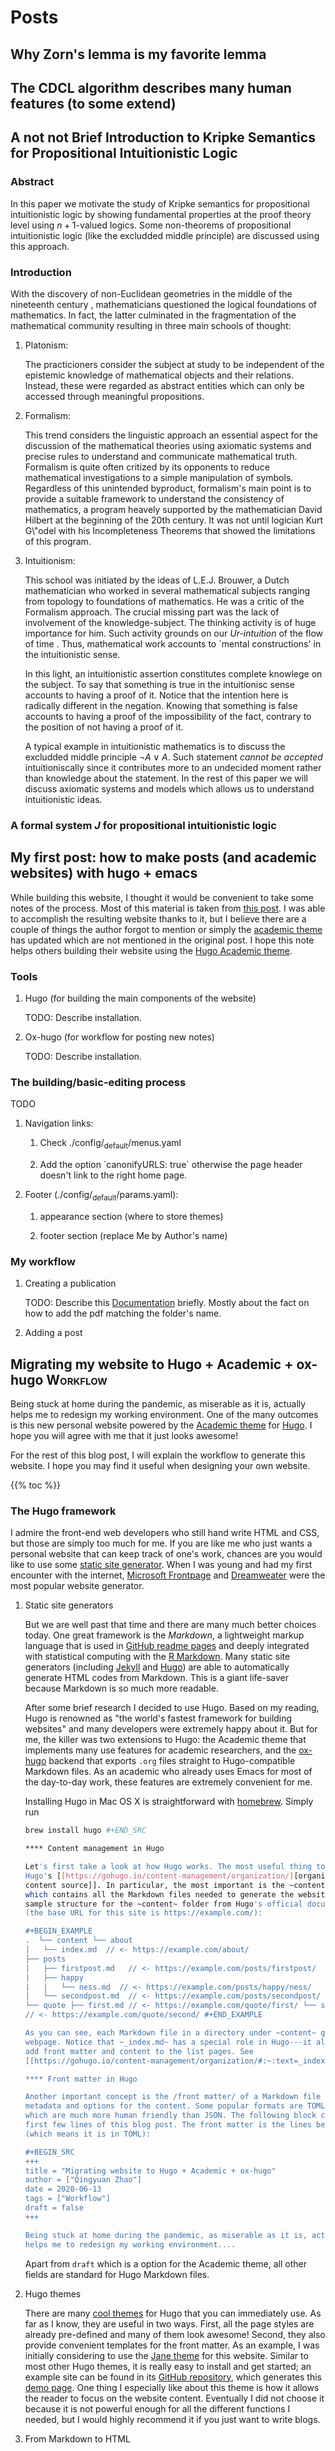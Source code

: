 #+hugo_base_dir: ../

* Posts
:PROPERTIES:
:EXPORT_HUGO_SECTION: posts
:END:

** Why Zorn's lemma is my favorite lemma
:PROPERTIES:
:EXPORT_FILE_NAME: my_favorite_lemma
:EXPORT_DATE:
:END:

** The CDCL algorithm describes many human features (to some extend)
:PROPERTIES:
:EXPORT_FILE_NAME cdcl_and_life
:EXPORT_DATE:
:END:

** A not not Brief Introduction to Kripke Semantics for Propositional Intuitionistic Logic
:PROPERTIES:
:EXPORT_FILE_NAME: not_not_kripe_intro
:EXPORT_DATE: 2022-08-13
:END:

*** Abstract 

In this paper we motivate the study of Kripke semantics for propositional
intuitionistic logic by showing fundamental properties at the proof theory level
using $n+1$-valued logics. Some non-theorems of propositional intuitionistic
logic (like the excludded middle principle) are discussed using this approach.

*** Introduction

With the discovery of non-Euclidean geometries
in the middle of the nineteenth century \cite{Trudeau2001}, 
mathematicians questioned
the logical foundations of mathematics.
In fact, the latter culminated in the 
fragmentation of the mathematical community 
resulting in three main schools
of thought:

**** Platonism:
The practicioners
consider the subject at study to be
independent of the epistemic knowledge
of mathematical objects 
and their relations. Instead, these were
regarded as abstract
entities which can only be accessed
through meaningful propositions.

**** Formalism:
This trend considers
the linguistic approach an essential
aspect for the discussion of the mathematical
theories using axiomatic systems and
precise rules to understand and communicate
mathematical truth. Formalism is quite often 
critized by its opponents to reduce mathematical investigations
to a simple manipulation of symbols. Regardless
of this unintended byproduct, formalism's
main point is to provide a suitable 
framework to understand the consistency
of mathematics, a program heavely supported
by the mathematician David Hilbert at the beginning of 
the 20th century.
It was not until logician Kurt G\"odel with his 
Incompleteness Theorems that showed the limitations
of this program.

**** Intuitionism:
This school was initiated
by the ideas of L.E.J. Brouwer, a Dutch
mathematician who worked in several
mathematical subjects ranging from topology
to foundations of mathematics. 
He was a critic of the Formalism approach. 
The crucial missing part was the lack of 
involvement of the knowledge-subject.
The thinking activity is of huge
importance for him. Such activity grounds
on our \emph{Ur-intuition} of the flow
of time \cite{https://doi.org/10.1002/sdr.462}.
Thus, mathematical work accounts to `mental 
constructions' in the intuitionistic sense.

In this light, an intuitionistic assertion
constitutes complete knowlege on the subject.
To say that something is true in the intuitionisc
sense accounts to having a proof of it. Notice
that the intention here is radically different
in the negation. Knowing that something
is false accounts to having a proof of the 
impossibility of the fact, contrary to the
position of not having a proof of it.

A typical example in intuitionistic mathematics
is to discuss the excludded middle principle 
$\neg A \lor A$. 
Such statement \emph{cannot be accepted} 
intuitioniscally since it contributes more
to an undecided moment rather 
than knowledge about the statement.
In the rest of this paper we will discuss
axiomatic systems and models which allows
us to understand intuitionistic ideas.

*** A formal system $J$ for propositional intuitionistic logic



** My first post: how to make posts (and academic websites) with hugo + emacs
:PROPERTIES:
:EXPORT_FILE_NAME: first_post
:EXPORT_DATE: 2022-08-13
:END:

While building this website, I thought it would be convenient to take some notes
of the process. Most of this material is taken from [[http://www.statslab.cam.ac.uk/~qz280/post/migrating/][this post]]. I was able to
accomplish the resulting website thanks to it, but I believe there are a couple
of things the author forgot to mention or simply the [[https://academic-demo.netlify.app][academic theme]] has updated
which are not mentioned in the original post. I hope this note helps others
building their website using the [[https://academic-demo.netlify.app][Hugo Academic theme]].

*** Tools

**** Hugo (for building the main components of the website)

TODO: Describe installation.

**** Ox-hugo (for workflow for posting new notes)

TODO: Describe installation.

*** The building/basic-editing process

TODO

**** Navigation links:
***** Check ./config/_default/menus.yaml
***** Add the option `canonifyURLS: true` otherwise the page header doesn't link to the right home page.

**** Footer (./config/_default/params.yaml):
***** appearance section (where to store themes)
***** footer section (replace Me by Author's name)

*** My workflow

**** Creating a publication
TODO: Describe this [[https://wowchemy.com/docs/content/publications/][Documentation]] briefly. Mostly about the fact on how to add
the pdf matching the folder's name.

**** Adding a post


** Migrating my website to Hugo + Academic + ox-hugo               :Workflow:
:PROPERTIES:
:EXPORT_FILE_NAME: migrating :EXPORT_DATE: 2022-07-15
:END:

Being stuck at home during the pandemic, as miserable as it is, actually helps
me to redesign my working environment. One of the many outcomes is this new
personal website powered by the [[https://sourcethemes.com/academic/][Academic theme]] for [[https://gohugo.io/][Hugo]]. I hope you will agree
with me that it just looks awesome!

For the rest of this blog post, I will explain the workflow to generate this
website. I hope you may find it useful when designing your own website.

{{% toc %}}

*** The Hugo framework

I admire the front-end web developers who still hand write HTML and CSS, but
those are simply too much for me. If you are like me who just wants a personal
website that can keep track of one's work, chances are you would like to use
some
[[https://en.wikipedia.org/wiki/Web_template_system#Static_site_generators][static
site generator]]. When I was young and had my first encounter with the internet,
[[https://en.wikipedia.org/wiki/Microsoft_FrontPage][Microsoft Frontpage]] and
[[https://en.wikipedia.org/wiki/Adobe_Dreamweaver][Dreamweater]] were the most
popular website generator.

**** Static site generators

But we are well past that time and there are many much better choices today. One
great framework is the /Markdown/, a lightweight markup language that is used in
[[https://guides.github.com/features/mastering-markdown/][GitHub readme pages]]
and deeply integrated with statistical computing with the
[[https://rmarkdown.rstudio.com/][R Markdown]]. Many static site generators
(including [[https://jekyllrb.com/][Jekyll]] and [[https://gohugo.io/][Hugo]])
are able to automatically generate HTML codes from Markdown. This is a giant
life-saver because Markdown is so much more readable.

After some brief research I decided to use Hugo. Based on my reading, Hugo is
renowned as "the world's fastest framework for building websites" and many
developers were extremely happy about it. But for me, the killer was two
extensions to Hugo: the Academic theme that implements many use features for
academic researchers, and the [[https://ox-hugo.scripter.co/][ox-hugo]] backend
that exports ~.org~ files straight to Hugo-compatible Markdown files. As an
academic who already uses Emacs for most of the day-to-day work, these features
are extremely convenient for me.

Installing Hugo in Mac OS X is straightforward with
[[https://brew.sh/][homebrew]]. Simply run

#+BEGIN_SRC sh
brew install hugo #+END_SRC

**** Content management in Hugo

Let's first take a look at how Hugo works. The most useful thing to know is
Hugo's [[https://gohugo.io/content-management/organization/][organization of
content source]]. In particular, the most important is the ~content~ folder,
which contains all the Markdown files needed to generate the website. Here is a
sample structure for the ~content~ folder from Hugo's official documentation
(the base URL for this site is https://example.com/):

#+BEGIN_EXAMPLE
.  └── content └── about
|   └── index.md  // <- https://example.com/about/
├── posts
|   ├── firstpost.md   // <- https://example.com/posts/firstpost/
|   ├── happy
|   |   └── ness.md  // <- https://example.com/posts/happy/ness/
|   └── secondpost.md  // <- https://example.com/posts/secondpost/
└── quote ├── first.md // <- https://example.com/quote/first/ └── second.md
// <- https://example.com/quote/second/ #+END_EXAMPLE

As you can see, each Markdown file in a directory under ~content~ generates a
webpage. Notice that ~_index.md~ has a special role in Hugo---it allows you to
add front matter and content to the list pages. See
[[https://gohugo.io/content-management/organization/#:~:text=_index.md%20has%20a%20special,in%20_index.md%20using%20the%20][here]] for more detail.

**** Front matter in Hugo

Another important concept is the /front matter/ of a Markdown file that contains
metadata and options for the content. Some popular formats are TOML and YAML,
which are much more human friendly than JSON. The following block contains the
first few lines of this blog post. The front matter is the lines between ~+++~
(which means it is in TOML):

#+BEGIN_SRC
+++
title = "Migrating website to Hugo + Academic + ox-hugo"
author = ["Qingyuan Zhao"]
date = 2020-06-13
tags = ["Workflow"]
draft = false
+++

Being stuck at home during the pandemic, as miserable as it is, actually
helps me to redesign my working environment....
#+END_SRC

Apart from ~draft~ which is a option for the Academic theme, all other
fields are standard for Hugo Markdown files.

**** Hugo themes

There are many [[https://themes.gohugo.io/][cool themes]] for Hugo that you can immediately use. As
far as I know, they are useful in two ways. First, all the page
styles are already pre-defined and many of them look awesome! Second,
they also provide convenient templates for the front matter. As an
example, I was initially considering to use the [[https://themes.gohugo.io/hugo-theme-jane/][Jane theme]] for this
website. Similar to most other Hugo themes, it is really easy to
install and get started; an example site can be found in its [[https://github.com/xianmin/hugo-theme-jane/tree/master/exampleSite][GitHub
repository]], which generates this [[https://themes.gohugo.io/theme/hugo-theme-jane/][demo page]]. One thing I especially
like about this theme is how it allows the reader to focus on the
website content. Eventually I did not choose it because it is not
powerful enough for all the different functions I needed, but I would
highly recommend it if you just want to write blogs.

**** From Markdown to HTML

After creating all the Markdown content and selecting a theme, you can
preview the website by running
#+BEGIN_SRC sh
  hugo server
#+END_SRC
from the website directory. This builds the website and creates a
local web server to
host it. It generates a link (the default is http://localhost:1313/)
which can be pasted into a web browser. In the background, the hugo
server also detects any change to the content and updates the website
automatically.

# I find the ~--baseURL~ option for ~hugo server~ very useful. In my
# Hugo config file, the default baseURL is set to the URL of my webpage
# is http://www.statslab.cam.ac.uk/~qz280/. However, if I run ~hugo
# server~ locally, the local root of my page becomes
# http://localhost:1313/~qz280/ and all the relative file paths have an
# extra ~/~qz280~. To fix it, remove this extra path in the local server
# #+BEGIN_SRC sh
# hugo server --baseURL http://localhost:1313/
# #+END_SRC

To public the website, first execute ~hugo~ from the website
directory. This builds all the website pages in the ~public/~ folder
within seconds. You can then upload that folder to an FTP server. For
me, this amounts to
#+BEGIN_SRC sh
  rsync -avz --delete public/ qz280@ssh.maths.cam.ac.uk:~/public_html
#+END_SRC
See [[https://gohugo.io/hosting-and-deployment/][here]] for other options to host and deploy your website.

*** The Academic theme

[[https://sourcethemes.com/academic/][Academic]] is a Hugo theme designed for academic researchers. To me, it
is a website builder with just the right balance of complexity and
flexibility. There are [[https://sourcethemes.com/academic/docs/install-locally/][many ways]] to install the Academic theme. I
prefer the Git option by forking and cloning the [[https://github.com/sourcethemes/academic-kickstart][Academic Kickstart
GitHub repository]]. You can then modify the content of the startup
website and customize its styles.

**** Content management in Academic

Academic has a convenient content management system that is inherited
from Hugo. This is currently how my website directory looks like:

#+BEGIN_EXAMPLE
├── assets
│   ├── images
│   └── scss
├── config
│   └── _default
├── content
│   ├── authors
│   ├── home
│   ├── news
│   ├── post
│   ├── project
│   ├── publication
│   ├── talk
│   └── teaching
├── content-org
├── data
│   ├── fonts
│   └── themes
├── resources
│   └── _gen
├── scripts
├── static
│   ├── admin
│   ├── files
│   └── img
└── themes
    └── academic
#+END_EXAMPLE

Unsurprisingly, the ~content~ folder contains all the Markdown files
for website content. Most of its sub-directories correspond to a
section of the webpage; in particular, ~home~ corresponds to the
homepage of your website. Another unique folder is the ~authors~,
which contains basic information about the website owner and all other
authors (not needed for a personal website). The ~content-org~
contains the org-mode files that generate some or all of the Markdown
files in ~content~. I will go through this later on in the post, but
it is of course not needed if you don't use org-mode. The ~config~
folder contains all the important website settings offered by the
Academic theme. See [[https://sourcethemes.com/academic/docs/get-started/][its documentation]] for more information.

**** Organizing your work

A nice feature of the Academic framework is the templates for
publications, talks, projects, and many other academic-related
objects. For example, I recently arXived a paper on the
[[https://arxiv.org/abs/2004.07743][selection bias in COVID-19 studies]]. To add this new publication to my
webpage, I can execute the following command

#+BEGIN_SRC sh
  hugo new --kind publication publication/covid-19-bets
#+END_SRC

This generates a Markdown file ~publication/covid-19-bets/index.md~
with YAML front matter from the publication template. I can then
add all the relevant information about this publication to the
Markdown file. This is how the beginning of this file looks like
right now:

#+BEGIN_EXAMPLE
---
# Documentation: https://sourcethemes.com/academic/docs/managing-content/

title: "BETS: The dangers of selection bias in early analyses of the coronavirus disease (COVID-19) pandemic"
authors: ["admin", "Phyllis Ju", "Sergio Bacallado", "Rajen Shah"]
date: 2020-04-16
doi: ""

# Schedule page publish date (NOT publication's date).
publishDate: 2020-06-13T21:28:45Z

# Publication type.
# Legend: 0 = Uncategorized; 1 = Conference paper; 2 = Journal article;
# 3 = Preprint / Working Paper; 4 = Report; 5 = Book; 6 = Book section;
# 7 = Thesis; 8 = Patent
publication_types: ["3"]
---
#+END_EXAMPLE

As you can see, the YAML fields record important metadata about the
publication, which are used by Academic to automatically generate this
nice [[/~qz280/publication/covid-19-bets/][webpage]]. This same workflow apples to talks, projects, and other
[[https://sourcethemes.com/academic/docs/managing-content/][content types]] provided by Academic.

**** Widget pages

An important feature of Academic is its [[https://sourcethemes.com/academic/docs/page-builder/][widget pages]]. They are
essentially custom page blocks that summarizes the information in the
other pages. By default, the homepage is a widget page with many
built-in widgets:

#+BEGIN_SRC sh
  > ls content/home
#+END_SRC
#+BEGIN_EXAMPLE
about.md           demo.md            hero.md            projects.md        tags.md
accomplishments.md experience.md      index.md           skills.md          teaching.md
contact.md         featured.md        people.md          slider.md          welcome.md
#+END_EXAMPLE

Personally, I prefer a clean homepage and would use separate section
pages to organize the website. So [[/][my homepage]] only contains two
widgets. Additionally, I created a custom widget page called [[/news/][news]] to
make announcements and display new content.

**** Customization in Academic

The are several important files to modify when building your own
website:

- ~config/default/config.toml~ General configuration for Hugo.
- ~config/default/params.toml~ Parameters for Academic.
- ~config/default/menus.toml~ Configuration for the menu bar.
- ~content/authors/admin/_index.md~ Information about the website
  owner.

Advanced customization can be found [[https://sourcethemes.com/academic/docs/customization/][here]].

*** The ox-hugo exporter

Finally, I use ~ox-hugo~, an Org mode to Hugo exporter, to generate blog
posts and other text-rich content in this website. Since the beginning
of my PhD, I have gradually become an heavy user of the extremely
extensible text editor [[https://www.gnu.org/software/emacs/][Emacs]]. Previously I was mostly just using Emacs
for writing /R/ and $\LaTeX$ with the amazing [[https://ess.r-project.org/][ESS]] and [[https://www.gnu.org/software/auctex/][AUCTeX]] modes. I
saw great reviews of the [[https://orgmode.org/][Org mode]] before and started
to appreciate it as my duties pile up after becoming an independent
investigator. Org mode, as its name suggests, is a great way to keep
oneself organized. Besides keeping notes and managing TODO lists,
Org mode is also great for writing documents. It has powerful backends
that can export ~.org~ files to LaTeX, HTML, Markdown, and other
formats.

A picture is worth a thousand words. This is the ~.org~ files that generates the blog
post you are currently viewing.

[[/~qz280/img/ox-hugo-example.png]]

I followed the "one post per Org subtree" format [[https://ox-hugo.scripter.co/][recommended]] by the
~ox-hugo~ author. So my ~content-org/~ folder has only one ~.org~
file:
#+BEGIN_SRC sh
  > ls content-org/
#+END_SRC
#+BEGIN_EXAMPLE
all-posts.org
#+END_EXAMPLE

Each website section corresponds to a level-1
heading (one *), and each blog post is contained under a level-2
heading in Post. Each heading has some properties (and inherit the
properties of its ancestors) that are exported to TOML or YAML front
matter. If the ~EXPORT_FILE_NAME~ is specified, content under that
heading is then exported to the corresponding section in the ~content~
folder:

#+BEGIN_SRC sh
  > ls content/post/
#+END_SRC
#+BEGIN_EXAMPLE
_index.md      migrating.md   mr-software.md
#+END_EXAMPLE

To export all subtrees to Hugo Markdown, simply press ~C-c C-e H A~ in
Emacs. The local Hugo server then picks up the content change and
updates the website. More information about ~ox-hugo~ (including
many advanced features that I am still learning) can be found in its
[[https://ox-hugo.scripter.co/][online documentation]].

So that's it for now! Feel free to leave a comment below. I will
update this post if I make any major modification to this workflow in
the future.
